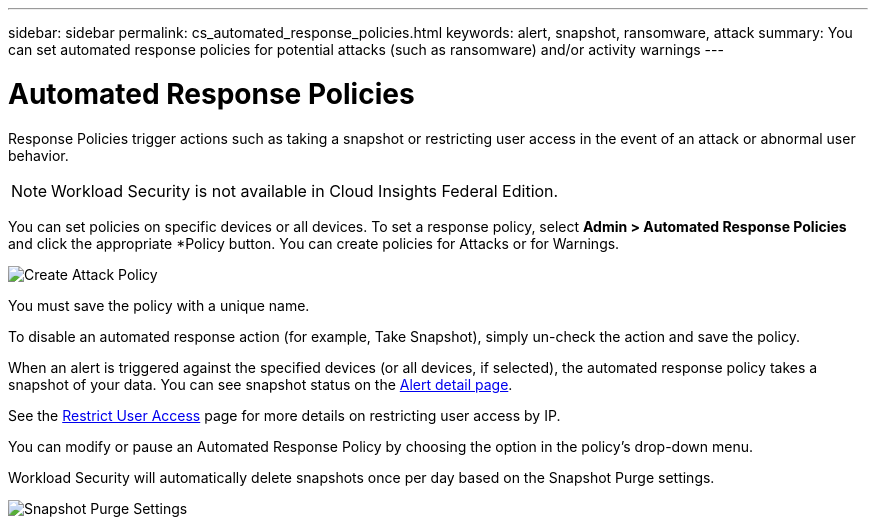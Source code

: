 ---
sidebar: sidebar
permalink: cs_automated_response_policies.html
keywords: alert, snapshot, ransomware, attack
summary: You can set automated response policies for potential attacks (such as ransomware) and/or activity warnings
---

= Automated Response Policies

:hardbreaks:
:nofooter:
:icons: font
:linkattrs:
:imagesdir: ./media

[.lead]
Response Policies trigger actions such as taking a snapshot or restricting user access in the event of an attack or abnormal user behavior. 

NOTE: Workload Security is not available in Cloud Insights Federal Edition.

You can set policies on specific devices or all devices. To set a response policy, select *Admin > Automated Response Policies* and click the appropriate *+Policy+ button. You can create policies for Attacks or for Warnings.

image:Automated_Response_Screenshot.png[Create Attack Policy]

You must save the policy with a unique name. 

To disable an automated response action (for example, Take Snapshot), simply un-check the action and save the policy.

When an alert is triggered against the specified devices (or all devices, if selected), the automated response policy takes a snapshot of your data. You can see snapshot status on the link:cs_alert_data.html#the-alert-details-page[Alert detail page].

See the link:cs_restrict_user_access.html[Restrict User Access] page for more details on restricting user access by IP.

You can modify or pause an Automated Response Policy by choosing the option in the policy's drop-down menu.

Workload Security will automatically delete snapshots once per day based on the Snapshot Purge settings. 

//image:AutomatedResponsePolicyList.png[Automated Response Policy Pause]
//image:CloudSecure_AutomatedResponsePolicies_WithSnapshotPurge.png[Automated Response Policy Settings]
image:CloudSecure_SnapshotPurgeSettings.png[Snapshot Purge Settings]



